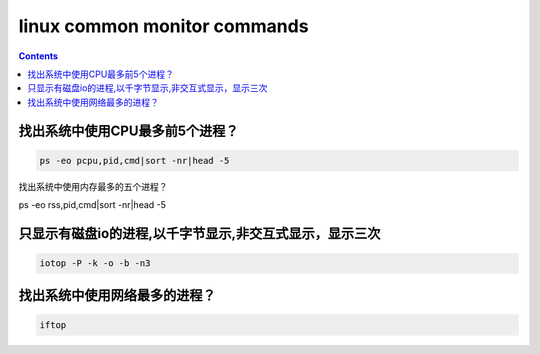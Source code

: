 linux common monitor commands
#############################

.. contents::

找出系统中使用CPU最多前5个进程？
``````````````````````````````
.. code-block:: bash

    ps -eo pcpu,pid,cmd|sort -nr|head -5

找出系统中使用内存最多的五个进程？

.. code-block:: bash

ps -eo rss,pid,cmd|sort -nr|head -5


只显示有磁盘io的进程,以千字节显示,非交互式显示，显示三次
`````````````````````````````````````````````````````````

.. code-block:: bash

    iotop -P -k -o -b -n3

找出系统中使用网络最多的进程？
```````````````````````````````

.. code-block:: bash

    iftop